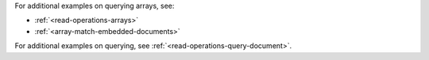 For additional examples on querying arrays, see:

- :ref:`<read-operations-arrays>`
- :ref:`<array-match-embedded-documents>`

For additional examples on querying, see 
:ref:`<read-operations-query-document>`.
